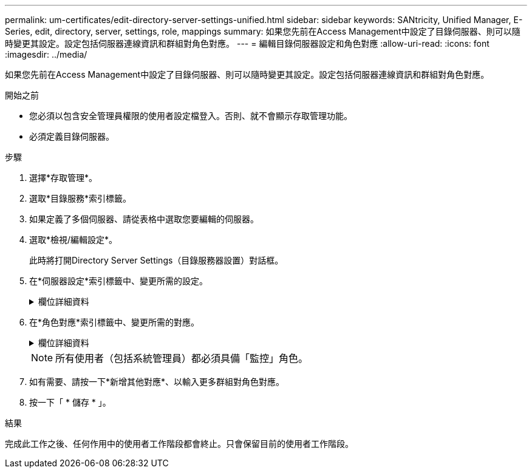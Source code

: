 ---
permalink: um-certificates/edit-directory-server-settings-unified.html 
sidebar: sidebar 
keywords: SANtricity, Unified Manager, E-Series, edit, directory, server, settings, role, mappings 
summary: 如果您先前在Access Management中設定了目錄伺服器、則可以隨時變更其設定。設定包括伺服器連線資訊和群組對角色對應。 
---
= 編輯目錄伺服器設定和角色對應
:allow-uri-read: 
:icons: font
:imagesdir: ../media/


[role="lead"]
如果您先前在Access Management中設定了目錄伺服器、則可以隨時變更其設定。設定包括伺服器連線資訊和群組對角色對應。

.開始之前
* 您必須以包含安全管理員權限的使用者設定檔登入。否則、就不會顯示存取管理功能。
* 必須定義目錄伺服器。


.步驟
. 選擇*存取管理*。
. 選取*目錄服務*索引標籤。
. 如果定義了多個伺服器、請從表格中選取您要編輯的伺服器。
. 選取*檢視/編輯設定*。
+
此時將打開Directory Server Settings（目錄服務器設置）對話框。

. 在*伺服器設定*索引標籤中、變更所需的設定。
+
.欄位詳細資料
[%collapsible]
====
[cols="25h,~"]
|===
| 設定 | 說明 


 a| 
*組態設定*



 a| 
網域
 a| 
LDAP伺服器的網域名稱。若為多個網域、請在以逗號分隔的清單中輸入網域。網域名稱用於登入（_username_@_domain_）、以指定要驗證的目錄伺服器。



 a| 
伺服器URL
 a| 
以下列形式存取LDAP伺服器的URL `ldap[s]://host:port`。



 a| 
連結帳戶（選用）
 a| 
用於針對LDAP伺服器進行搜尋查詢及在群組內搜尋的唯讀使用者帳戶。



 a| 
連結密碼（選用）
 a| 
綁定帳戶的密碼。（輸入連結帳戶時、會顯示此欄位。）



 a| 
儲存前先測試伺服器連線
 a| 
檢查系統是否能與LDAP伺服器組態通訊。按一下「*儲存*」之後、就會進行測試。如果選取此核取方塊且測試失敗、則不會變更組態。您必須解決錯誤或清除核取方塊、才能跳過測試並重新編輯組態。



 a| 
*權限設定*



 a| 
搜尋基礎DN
 a| 
要搜尋使用者的LDAP內容、通常採用的形式 `CN=Users, DC=cpoc, DC=local`。



 a| 
使用者名稱屬性
 a| 
繫結至使用者ID以進行驗證的屬性。例如：
`sAMAccountName`。



 a| 
群組屬性
 a| 
使用者上的群組屬性清單、用於群組對角色對應。例如：
`memberOf, managedObjects`。

|===
====
. 在*角色對應*索引標籤中、變更所需的對應。
+
.欄位詳細資料
[%collapsible]
====
[cols="25h,~"]
|===
| 設定 | 說明 


 a| 
*對應*



 a| 
群組 DN
 a| 
要對應之LDAP使用者群組的網域名稱。支援規則運算式。如果這些特殊的規則運算式字元不是規則運算式模式的一部分、則必須以反斜槓（\）轉義：

\.[]{}()<>*+-=!?^$|



 a| 
角色
 a| 
要對應至群組DN的角色。您必須個別選取要納入此群組的每個角色。監控角色必須與其他角色搭配使用、才能登入SANtricity 到NetApp Unified Manager。    這些角色包括：

** *儲存設備管理*-完整讀寫陣列上的儲存物件存取權、但無法存取安全性組態。
** *安全管理*：存取存取管理與憑證管理中的安全性組態。
** *支援admin*：存取儲存陣列、故障資料及MEL事件上的所有硬體資源。無法存取儲存物件或安全性組態。
** *監控*-對所有儲存物件的唯讀存取、但無法存取安全性組態。


|===
====
+

NOTE: 所有使用者（包括系統管理員）都必須具備「監控」角色。

. 如有需要、請按一下*新增其他對應*、以輸入更多群組對角色對應。
. 按一下「 * 儲存 * 」。


.結果
完成此工作之後、任何作用中的使用者工作階段都會終止。只會保留目前的使用者工作階段。
